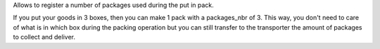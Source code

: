 Allows to register a number of packages used during the put in pack.

If you put your goods in 3 boxes, then you can make 1 pack with a packages_nbr
of 3. This way, you don't need to care of what is in which box during the
packing operation but you can still transfer to the transporter the amount of
packages to collect and deliver.


